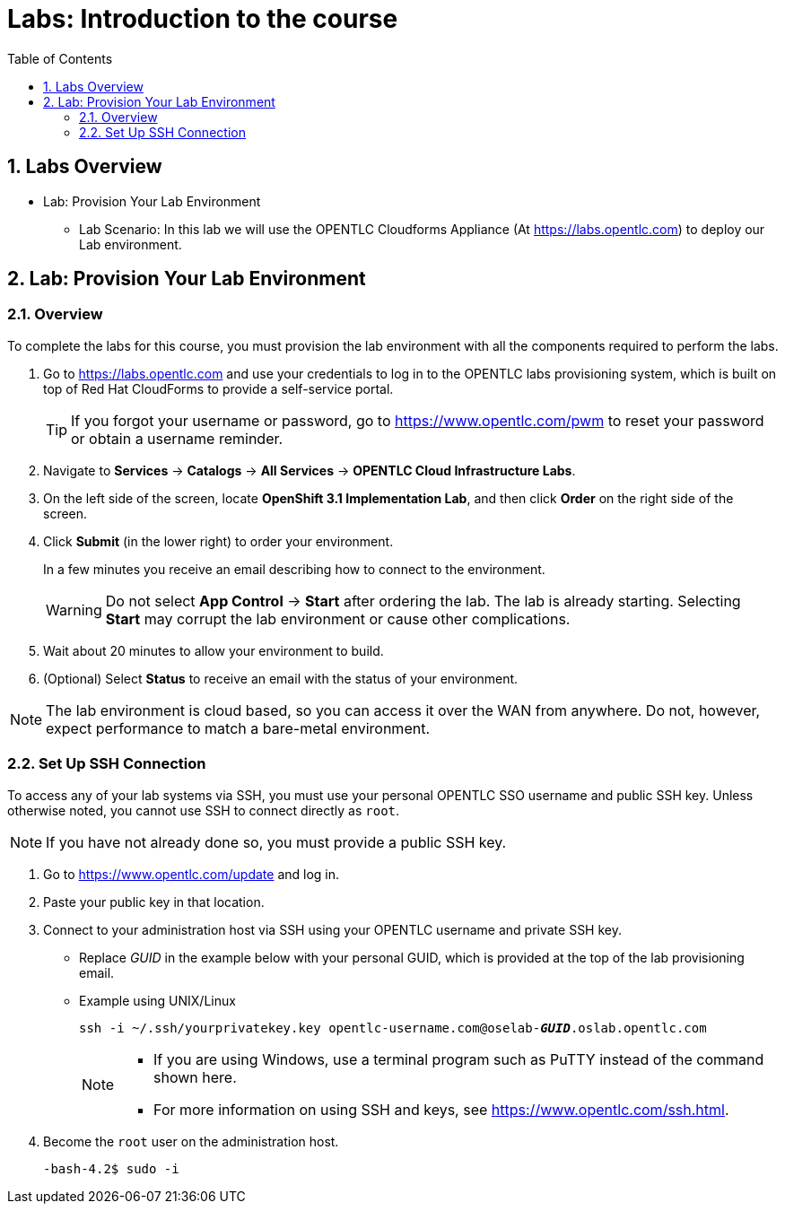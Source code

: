 :scrollbar:
:data-uri:
:toc2:
:icons: images/icons
:numbered:

= Labs: Introduction to the course

toc::[]

== Labs Overview


* Lab: Provision Your Lab Environment
- Lab Scenario: In this lab we will use the OPENTLC Cloudforms Appliance (At
   link:https://labs.opentlc.com[https://labs.opentlc.com]) to deploy our Lab
    environment.


== Lab: Provision Your Lab Environment

=== Overview
To complete the labs for this course, you must provision the lab environment
 with all the components required to perform the labs.

. Go to https://labs.opentlc.com and use your credentials to log in to the
 OPENTLC labs provisioning system, which is built on top of Red Hat CloudForms
  to provide a self-service portal.
+
[TIP]
If you forgot your username or password, go to https://www.opentlc.com/pwm to
 reset your password or obtain a username reminder.

. Navigate to *Services* -> *Catalogs* -> *All Services* ->
 *OPENTLC Cloud Infrastructure Labs*.

. On the left side of the screen, locate *OpenShift 3.1 Implementation Lab*, and
 then click  *Order* on the right side of the screen.

. Click *Submit* (in the lower right) to order your environment.
+
In a few minutes you receive an email describing how to connect to the
 environment.
+
[WARNING]
Do not select *App Control* -> *Start* after ordering the lab. The lab is
 already starting. Selecting *Start* may corrupt the lab environment or cause
  other complications.
. Wait about 20 minutes to allow your environment to build.
. (Optional) Select *Status* to receive an email with the status of your
 environment.

[NOTE]
The lab environment is cloud based, so you can access it over the WAN from
 anywhere. Do not, however, expect performance to match a bare-metal environment.


=== Set Up SSH Connection

To access any of your lab systems via SSH, you must use your personal OPENTLC
 SSO username and public SSH key. Unless otherwise noted, you cannot use SSH to
  connect directly as `root`.

[NOTE]
If you have not already done so, you must provide a public SSH key.

. Go to https://www.opentlc.com/update and log in.

. Paste your public key in that location.

. Connect to your administration host via SSH using your OPENTLC username and
 private SSH key.

** Replace _GUID_ in the example below with your personal GUID, which is
 provided at the top of the lab provisioning email.
** Example using UNIX/Linux
+
[subs="verbatim,macros"]
----
ssh -i ~/.ssh/yourprivatekey.key opentlc-username.com@oselab-pass:quotes[*_GUID_*].oslab.opentlc.com
----
+
[NOTE]
====
* If you are using Windows, use a terminal program such as PuTTY instead of the
 command shown here.

* For more information on using SSH and keys, see https://www.opentlc.com/ssh.html.
====

. Become the `root` user on the administration host.
+
[subs="verbatim,macros"]
----
-bash-4.2$ sudo -i
----

:numbered!:
